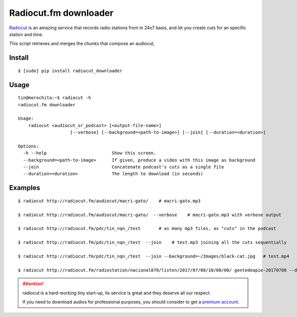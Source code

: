 Radiocut.fm downloader
======================

Radiocut_ is an amazing service that records radio stations from in 24x7 basis, and let you create cuts for an specific station and time.

This script retrieves and merges the chunks that compose an audiocut,




Install
-------

::

    $ [sudo] pip install radiocut_downloader


Usage
------

::

    tin@morochita:~$ radiocut -h
    radiocut.fm downloader

    Usage:
        radiocut <audiocut_or_podcast> [<output-file-name>]
                        [--verbose] [--background=<path-to-image>] [--join] [--duration=<duration>]

    Options:
      -h --help                         Show this screen.
      --background=<path-to-image>      If given, produce a video with this image as background
      --join                            Concatenate podcast's cuts as a single file
      --duration=<duration>             The length to download (in seconds)

Examples
--------

::

    $ radiocut http://radiocut.fm/audiocut/macri-gato/    # macri-gato.mp3

    $ radiocut http://radiocut.fm/audiocut/macri-gato/  --verbose    # macri-gato.mp3 with verbose output

    $ radiocut http://radiocut.fm/pdc/tin_nqn_/test       # as many mp3 files, as "cuts" in the podcast

    $ radiocut http://radiocut.fm/pdc/tin_nqn_/test  --join    # test.mp3 joining all the cuts sequentially

    $ radiocut http://radiocut.fm/pdc/tin_nqn_/test  --join --background=~/Images/black-cat.jpg   # test.mp4

    $ radiocut http://radiocut.fm/radiostation/nacional870/listen/2017/07/08/10/00/00/ gentedeapie-20170708 --duration=7200


.. attention::

    radiocut is a hard-working tiny start-up, its service is great and
    they deserve all our respect.

    If you need to download audios for professional purposes,
    you should consider to get a `premium account <http://radiocut.fm/premium/>`_.



.. _Radiocut: http://radiocut.fm
